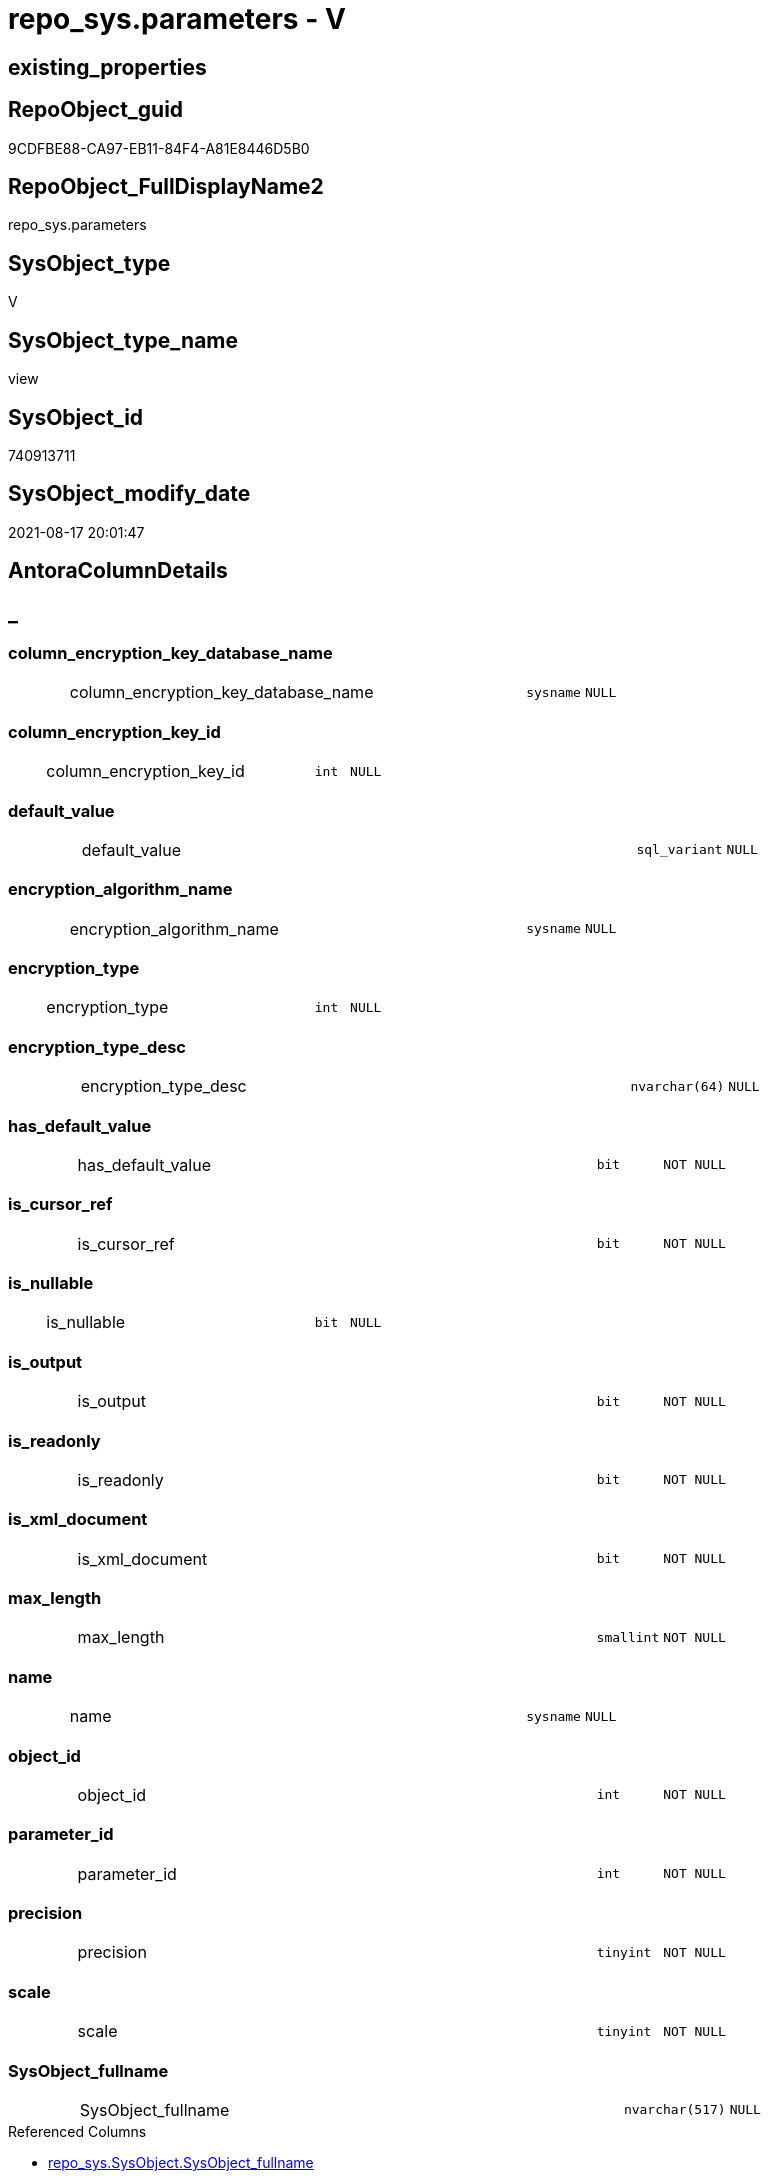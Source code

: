 // tag::HeaderFullDisplayName[]
= repo_sys.parameters - V
// end::HeaderFullDisplayName[]

== existing_properties

// tag::existing_properties[]

:ExistsProperty--antorareferencedlist:
:ExistsProperty--antorareferencinglist:
:ExistsProperty--is_repo_managed:
:ExistsProperty--is_ssas:
:ExistsProperty--referencedobjectlist:
:ExistsProperty--sql_modules_definition:
:ExistsProperty--FK:
:ExistsProperty--Columns:
// end::existing_properties[]

== RepoObject_guid

// tag::RepoObject_guid[]
9CDFBE88-CA97-EB11-84F4-A81E8446D5B0
// end::RepoObject_guid[]

== RepoObject_FullDisplayName2

// tag::RepoObject_FullDisplayName2[]
repo_sys.parameters
// end::RepoObject_FullDisplayName2[]

== SysObject_type

// tag::SysObject_type[]
V 
// end::SysObject_type[]

== SysObject_type_name

// tag::SysObject_type_name[]
view
// end::SysObject_type_name[]

== SysObject_id

// tag::SysObject_id[]
740913711
// end::SysObject_id[]

== SysObject_modify_date

// tag::SysObject_modify_date[]
2021-08-17 20:01:47
// end::SysObject_modify_date[]

== AntoraColumnDetails

// tag::AntoraColumnDetails[]
[discrete]
== _


[#column-columnunderlineencryptionunderlinekeyunderlinedatabaseunderlinename]
=== column_encryption_key_database_name

[cols="d,8a,m,m,m"]
|===
|
|column_encryption_key_database_name
|sysname
|NULL
|
|===


[#column-columnunderlineencryptionunderlinekeyunderlineid]
=== column_encryption_key_id

[cols="d,8a,m,m,m"]
|===
|
|column_encryption_key_id
|int
|NULL
|
|===


[#column-defaultunderlinevalue]
=== default_value

[cols="d,8a,m,m,m"]
|===
|
|default_value
|sql_variant
|NULL
|
|===


[#column-encryptionunderlinealgorithmunderlinename]
=== encryption_algorithm_name

[cols="d,8a,m,m,m"]
|===
|
|encryption_algorithm_name
|sysname
|NULL
|
|===


[#column-encryptionunderlinetype]
=== encryption_type

[cols="d,8a,m,m,m"]
|===
|
|encryption_type
|int
|NULL
|
|===


[#column-encryptionunderlinetypeunderlinedesc]
=== encryption_type_desc

[cols="d,8a,m,m,m"]
|===
|
|encryption_type_desc
|nvarchar(64)
|NULL
|
|===


[#column-hasunderlinedefaultunderlinevalue]
=== has_default_value

[cols="d,8a,m,m,m"]
|===
|
|has_default_value
|bit
|NOT NULL
|
|===


[#column-isunderlinecursorunderlineref]
=== is_cursor_ref

[cols="d,8a,m,m,m"]
|===
|
|is_cursor_ref
|bit
|NOT NULL
|
|===


[#column-isunderlinenullable]
=== is_nullable

[cols="d,8a,m,m,m"]
|===
|
|is_nullable
|bit
|NULL
|
|===


[#column-isunderlineoutput]
=== is_output

[cols="d,8a,m,m,m"]
|===
|
|is_output
|bit
|NOT NULL
|
|===


[#column-isunderlinereadonly]
=== is_readonly

[cols="d,8a,m,m,m"]
|===
|
|is_readonly
|bit
|NOT NULL
|
|===


[#column-isunderlinexmlunderlinedocument]
=== is_xml_document

[cols="d,8a,m,m,m"]
|===
|
|is_xml_document
|bit
|NOT NULL
|
|===


[#column-maxunderlinelength]
=== max_length

[cols="d,8a,m,m,m"]
|===
|
|max_length
|smallint
|NOT NULL
|
|===


[#column-name]
=== name

[cols="d,8a,m,m,m"]
|===
|
|name
|sysname
|NULL
|
|===


[#column-objectunderlineid]
=== object_id

[cols="d,8a,m,m,m"]
|===
|
|object_id
|int
|NOT NULL
|
|===


[#column-parameterunderlineid]
=== parameter_id

[cols="d,8a,m,m,m"]
|===
|
|parameter_id
|int
|NOT NULL
|
|===


[#column-precision]
=== precision

[cols="d,8a,m,m,m"]
|===
|
|precision
|tinyint
|NOT NULL
|
|===


[#column-scale]
=== scale

[cols="d,8a,m,m,m"]
|===
|
|scale
|tinyint
|NOT NULL
|
|===


[#column-sysobjectunderlinefullname]
=== SysObject_fullname

[cols="d,8a,m,m,m"]
|===
|
|SysObject_fullname
|nvarchar(517)
|NULL
|
|===

.Referenced Columns
--
* xref:repo_sys.sysobject.adoc#column-sysobjectunderlinefullname[+repo_sys.SysObject.SysObject_fullname+]
--


[#column-sysobjectunderlinefullname2]
=== SysObject_fullname2

[cols="d,8a,m,m,m"]
|===
|
|SysObject_fullname2
|nvarchar(257)
|NULL
|
|===

.Referenced Columns
--
* xref:repo_sys.sysobject.adoc#column-sysobjectunderlinefullname2[+repo_sys.SysObject.SysObject_fullname2+]
--


[#column-sysobjectunderlinename]
=== SysObject_name

[cols="d,8a,m,m,m"]
|===
|
|SysObject_name
|sysname
|NULL
|
|===

.Referenced Columns
--
* xref:repo_sys.sysobject.adoc#column-sysobjectunderlinename[+repo_sys.SysObject.SysObject_name+]
--


[#column-sysobjectunderlinerepoobjectunderlineguid]
=== SysObject_RepoObject_guid

[cols="d,8a,m,m,m"]
|===
|
|SysObject_RepoObject_guid
|uniqueidentifier
|NULL
|
|===

.Referenced Columns
--
* xref:repo_sys.sysobject.adoc#column-sysobjectunderlinerepoobjectunderlineguid[+repo_sys.SysObject.SysObject_RepoObject_guid+]
--

.Referencing Columns
--
* xref:docs.repoobject_parameterlist.adoc#column-repoobjectunderlineguid[+docs.RepoObject_ParameterList.RepoObject_guid+]
--


[#column-sysobjectunderlineschemaunderlinename]
=== SysObject_schema_name

[cols="d,8a,m,m,m"]
|===
|
|SysObject_schema_name
|sysname
|NULL
|
|===

.Referenced Columns
--
* xref:repo_sys.sysobject.adoc#column-sysobjectunderlineschemaunderlinename[+repo_sys.SysObject.SysObject_schema_name+]
--


[#column-sysobjectunderlinetype]
=== SysObject_type

[cols="d,8a,m,m,m"]
|===
|
|SysObject_type
|char(2)
|NULL
|
|===

.Referenced Columns
--
* xref:repo_sys.sysobject.adoc#column-type[+repo_sys.SysObject.type+]
--


[#column-systemunderlinetypeunderlineid]
=== system_type_id

[cols="d,8a,m,m,m"]
|===
|
|system_type_id
|tinyint
|NOT NULL
|
|===


[#column-userunderlinetypeunderlinefullname]
=== user_type_fullname

[cols="d,8a,m,m,m"]
|===
|
|user_type_fullname
|nvarchar(182)
|NULL
|
|===


[#column-userunderlinetypeunderlineid]
=== user_type_id

[cols="d,8a,m,m,m"]
|===
|
|user_type_id
|int
|NOT NULL
|
|===


[#column-userunderlinetypeunderlinename]
=== user_type_name

[cols="d,8a,m,m,m"]
|===
|
|user_type_name
|sysname
|NULL
|
|===


[#column-xmlunderlinecollectionunderlineid]
=== xml_collection_id

[cols="d,8a,m,m,m"]
|===
|
|xml_collection_id
|int
|NOT NULL
|
|===


// end::AntoraColumnDetails[]

== AntoraPkColumnTableRows

// tag::AntoraPkColumnTableRows[]





























// end::AntoraPkColumnTableRows[]

== AntoraNonPkColumnTableRows

// tag::AntoraNonPkColumnTableRows[]
|
|<<column-columnunderlineencryptionunderlinekeyunderlinedatabaseunderlinename>>
|sysname
|NULL
|

|
|<<column-columnunderlineencryptionunderlinekeyunderlineid>>
|int
|NULL
|

|
|<<column-defaultunderlinevalue>>
|sql_variant
|NULL
|

|
|<<column-encryptionunderlinealgorithmunderlinename>>
|sysname
|NULL
|

|
|<<column-encryptionunderlinetype>>
|int
|NULL
|

|
|<<column-encryptionunderlinetypeunderlinedesc>>
|nvarchar(64)
|NULL
|

|
|<<column-hasunderlinedefaultunderlinevalue>>
|bit
|NOT NULL
|

|
|<<column-isunderlinecursorunderlineref>>
|bit
|NOT NULL
|

|
|<<column-isunderlinenullable>>
|bit
|NULL
|

|
|<<column-isunderlineoutput>>
|bit
|NOT NULL
|

|
|<<column-isunderlinereadonly>>
|bit
|NOT NULL
|

|
|<<column-isunderlinexmlunderlinedocument>>
|bit
|NOT NULL
|

|
|<<column-maxunderlinelength>>
|smallint
|NOT NULL
|

|
|<<column-name>>
|sysname
|NULL
|

|
|<<column-objectunderlineid>>
|int
|NOT NULL
|

|
|<<column-parameterunderlineid>>
|int
|NOT NULL
|

|
|<<column-precision>>
|tinyint
|NOT NULL
|

|
|<<column-scale>>
|tinyint
|NOT NULL
|

|
|<<column-sysobjectunderlinefullname>>
|nvarchar(517)
|NULL
|

|
|<<column-sysobjectunderlinefullname2>>
|nvarchar(257)
|NULL
|

|
|<<column-sysobjectunderlinename>>
|sysname
|NULL
|

|
|<<column-sysobjectunderlinerepoobjectunderlineguid>>
|uniqueidentifier
|NULL
|

|
|<<column-sysobjectunderlineschemaunderlinename>>
|sysname
|NULL
|

|
|<<column-sysobjectunderlinetype>>
|char(2)
|NULL
|

|
|<<column-systemunderlinetypeunderlineid>>
|tinyint
|NOT NULL
|

|
|<<column-userunderlinetypeunderlinefullname>>
|nvarchar(182)
|NULL
|

|
|<<column-userunderlinetypeunderlineid>>
|int
|NOT NULL
|

|
|<<column-userunderlinetypeunderlinename>>
|sysname
|NULL
|

|
|<<column-xmlunderlinecollectionunderlineid>>
|int
|NOT NULL
|

// end::AntoraNonPkColumnTableRows[]

== AntoraIndexList

// tag::AntoraIndexList[]

// end::AntoraIndexList[]

== AntoraMeasureDetails

// tag::AntoraMeasureDetails[]

// end::AntoraMeasureDetails[]

== AntoraMeasureDescriptions



== AntoraParameterList

// tag::AntoraParameterList[]

// end::AntoraParameterList[]

== AntoraXrefCulturesList

// tag::AntoraXrefCulturesList[]
* xref:dhw:sqldb:repo_sys.parameters.adoc[] - 
// end::AntoraXrefCulturesList[]

== cultures_count

// tag::cultures_count[]
1
// end::cultures_count[]

== Other tags

source: property.RepoObjectProperty_cross As rop_cross


=== additional_reference_csv

// tag::additional_reference_csv[]

// end::additional_reference_csv[]


=== AdocUspSteps

// tag::adocuspsteps[]

// end::adocuspsteps[]


=== AntoraReferencedList

// tag::antorareferencedlist[]
* xref:dhw:sqldb:repo_sys.sysobject.adoc[]
* xref:dhw:sqldb:sys_dwh.parameters.adoc[]
* xref:dhw:sqldb:sys_dwh.types.adoc[]
// end::antorareferencedlist[]


=== AntoraReferencingList

// tag::antorareferencinglist[]
* xref:dhw:sqldb:docs.repoobject_parameterlist.adoc[]
// end::antorareferencinglist[]


=== Description

// tag::description[]

// end::description[]


=== exampleUsage

// tag::exampleusage[]

// end::exampleusage[]


=== exampleUsage_2

// tag::exampleusage_2[]

// end::exampleusage_2[]


=== exampleUsage_3

// tag::exampleusage_3[]

// end::exampleusage_3[]


=== exampleUsage_4

// tag::exampleusage_4[]

// end::exampleusage_4[]


=== exampleUsage_5

// tag::exampleusage_5[]

// end::exampleusage_5[]


=== exampleWrong_Usage

// tag::examplewrong_usage[]

// end::examplewrong_usage[]


=== has_execution_plan_issue

// tag::has_execution_plan_issue[]

// end::has_execution_plan_issue[]


=== has_get_referenced_issue

// tag::has_get_referenced_issue[]

// end::has_get_referenced_issue[]


=== has_history

// tag::has_history[]

// end::has_history[]


=== has_history_columns

// tag::has_history_columns[]

// end::has_history_columns[]


=== InheritanceType

// tag::inheritancetype[]

// end::inheritancetype[]


=== is_persistence

// tag::is_persistence[]

// end::is_persistence[]


=== is_persistence_check_duplicate_per_pk

// tag::is_persistence_check_duplicate_per_pk[]

// end::is_persistence_check_duplicate_per_pk[]


=== is_persistence_check_for_empty_source

// tag::is_persistence_check_for_empty_source[]

// end::is_persistence_check_for_empty_source[]


=== is_persistence_delete_changed

// tag::is_persistence_delete_changed[]

// end::is_persistence_delete_changed[]


=== is_persistence_delete_missing

// tag::is_persistence_delete_missing[]

// end::is_persistence_delete_missing[]


=== is_persistence_insert

// tag::is_persistence_insert[]

// end::is_persistence_insert[]


=== is_persistence_truncate

// tag::is_persistence_truncate[]

// end::is_persistence_truncate[]


=== is_persistence_update_changed

// tag::is_persistence_update_changed[]

// end::is_persistence_update_changed[]


=== is_repo_managed

// tag::is_repo_managed[]
0
// end::is_repo_managed[]


=== is_ssas

// tag::is_ssas[]
0
// end::is_ssas[]


=== microsoft_database_tools_support

// tag::microsoft_database_tools_support[]

// end::microsoft_database_tools_support[]


=== MS_Description

// tag::ms_description[]

// end::ms_description[]


=== persistence_source_RepoObject_fullname

// tag::persistence_source_repoobject_fullname[]

// end::persistence_source_repoobject_fullname[]


=== persistence_source_RepoObject_fullname2

// tag::persistence_source_repoobject_fullname2[]

// end::persistence_source_repoobject_fullname2[]


=== persistence_source_RepoObject_guid

// tag::persistence_source_repoobject_guid[]

// end::persistence_source_repoobject_guid[]


=== persistence_source_RepoObject_xref

// tag::persistence_source_repoobject_xref[]

// end::persistence_source_repoobject_xref[]


=== pk_index_guid

// tag::pk_index_guid[]

// end::pk_index_guid[]


=== pk_IndexPatternColumnDatatype

// tag::pk_indexpatterncolumndatatype[]

// end::pk_indexpatterncolumndatatype[]


=== pk_IndexPatternColumnName

// tag::pk_indexpatterncolumnname[]

// end::pk_indexpatterncolumnname[]


=== pk_IndexSemanticGroup

// tag::pk_indexsemanticgroup[]

// end::pk_indexsemanticgroup[]


=== ReferencedObjectList

// tag::referencedobjectlist[]
* [repo_sys].[SysObject]
* [sys_dwh].[parameters]
* [sys_dwh].[types]
// end::referencedobjectlist[]


=== usp_persistence_RepoObject_guid

// tag::usp_persistence_repoobject_guid[]

// end::usp_persistence_repoobject_guid[]


=== UspExamples

// tag::uspexamples[]

// end::uspexamples[]


=== uspgenerator_usp_id

// tag::uspgenerator_usp_id[]

// end::uspgenerator_usp_id[]


=== UspParameters

// tag::uspparameters[]

// end::uspparameters[]

== Boolean Attributes

source: property.RepoObjectProperty WHERE property_int = 1

// tag::boolean_attributes[]


// end::boolean_attributes[]

== PlantUML diagrams

=== PlantUML Entity

// tag::puml_entity[]
[plantuml, entity-{docname}, svg, subs=macros]
....
'Left to right direction
top to bottom direction
hide circle
'avoide "." issues:
set namespaceSeparator none


skinparam class {
  BackgroundColor White
  BackgroundColor<<FN>> Yellow
  BackgroundColor<<FS>> Yellow
  BackgroundColor<<FT>> LightGray
  BackgroundColor<<IF>> Yellow
  BackgroundColor<<IS>> Yellow
  BackgroundColor<<P>>  Aqua
  BackgroundColor<<PC>> Aqua
  BackgroundColor<<SN>> Yellow
  BackgroundColor<<SO>> SlateBlue
  BackgroundColor<<TF>> LightGray
  BackgroundColor<<TR>> Tomato
  BackgroundColor<<U>>  White
  BackgroundColor<<V>>  WhiteSmoke
  BackgroundColor<<X>>  Aqua
  BackgroundColor<<external>> AliceBlue
}


entity "puml-link:dhw:sqldb:repo_sys.parameters.adoc[]" as repo_sys.parameters << V >> {
  column_encryption_key_database_name : (sysname)
  column_encryption_key_id : (int)
  default_value : (sql_variant)
  encryption_algorithm_name : (sysname)
  encryption_type : (int)
  encryption_type_desc : (nvarchar(64))
  - has_default_value : (bit)
  - is_cursor_ref : (bit)
  is_nullable : (bit)
  - is_output : (bit)
  - is_readonly : (bit)
  - is_xml_document : (bit)
  - max_length : (smallint)
  name : (sysname)
  - object_id : (int)
  - parameter_id : (int)
  - precision : (tinyint)
  - scale : (tinyint)
  SysObject_fullname : (nvarchar(517))
  SysObject_fullname2 : (nvarchar(257))
  SysObject_name : (sysname)
  SysObject_RepoObject_guid : (uniqueidentifier)
  SysObject_schema_name : (sysname)
  SysObject_type : (char(2))
  - system_type_id : (tinyint)
  user_type_fullname : (nvarchar(182))
  - user_type_id : (int)
  user_type_name : (sysname)
  - xml_collection_id : (int)
  --
}
....

// end::puml_entity[]

=== PlantUML Entity 1 1 FK

// tag::puml_entity_1_1_fk[]
[plantuml, entity_1_1_fk-{docname}, svg, subs=macros]
....
@startuml
left to right direction
'top to bottom direction
hide circle
'avoide "." issues:
set namespaceSeparator none


skinparam class {
  BackgroundColor White
  BackgroundColor<<FN>> Yellow
  BackgroundColor<<FS>> Yellow
  BackgroundColor<<FT>> LightGray
  BackgroundColor<<IF>> Yellow
  BackgroundColor<<IS>> Yellow
  BackgroundColor<<P>>  Aqua
  BackgroundColor<<PC>> Aqua
  BackgroundColor<<SN>> Yellow
  BackgroundColor<<SO>> SlateBlue
  BackgroundColor<<TF>> LightGray
  BackgroundColor<<TR>> Tomato
  BackgroundColor<<U>>  White
  BackgroundColor<<V>>  WhiteSmoke
  BackgroundColor<<X>>  Aqua
  BackgroundColor<<external>> AliceBlue
}


entity "puml-link:dhw:sqldb:repo_sys.parameters.adoc[]" as repo_sys.parameters << V >> {

}



footer The diagram is interactive and contains links.

@enduml
....

// end::puml_entity_1_1_fk[]

=== PlantUML 1 1 ObjectRef

// tag::puml_entity_1_1_objectref[]
[plantuml, entity_1_1_objectref-{docname}, svg, subs=macros]
....
@startuml
left to right direction
'top to bottom direction
hide circle
'avoide "." issues:
set namespaceSeparator none


skinparam class {
  BackgroundColor White
  BackgroundColor<<FN>> Yellow
  BackgroundColor<<FS>> Yellow
  BackgroundColor<<FT>> LightGray
  BackgroundColor<<IF>> Yellow
  BackgroundColor<<IS>> Yellow
  BackgroundColor<<P>>  Aqua
  BackgroundColor<<PC>> Aqua
  BackgroundColor<<SN>> Yellow
  BackgroundColor<<SO>> SlateBlue
  BackgroundColor<<TF>> LightGray
  BackgroundColor<<TR>> Tomato
  BackgroundColor<<U>>  White
  BackgroundColor<<V>>  WhiteSmoke
  BackgroundColor<<X>>  Aqua
  BackgroundColor<<external>> AliceBlue
}


entity "puml-link:dhw:sqldb:docs.repoobject_parameterlist.adoc[]" as docs.RepoObject_ParameterList << V >> {
  **RepoObject_guid** : (uniqueidentifier)
  --
}

entity "puml-link:dhw:sqldb:repo_sys.parameters.adoc[]" as repo_sys.parameters << V >> {
  --
}

entity "puml-link:dhw:sqldb:repo_sys.sysobject.adoc[]" as repo_sys.SysObject << V >> {
  --
}

entity "puml-link:dhw:sqldb:sys_dwh.parameters.adoc[]" as sys_dwh.parameters << SN >> {
  --
}

entity "puml-link:dhw:sqldb:sys_dwh.types.adoc[]" as sys_dwh.types << SN >> {
  --
}

repo_sys.parameters <.. docs.RepoObject_ParameterList
repo_sys.SysObject <.. repo_sys.parameters
sys_dwh.parameters <.. repo_sys.parameters
sys_dwh.types <.. repo_sys.parameters

footer The diagram is interactive and contains links.

@enduml
....

// end::puml_entity_1_1_objectref[]

=== PlantUML 30 0 ObjectRef

// tag::puml_entity_30_0_objectref[]
[plantuml, entity_30_0_objectref-{docname}, svg, subs=macros]
....
@startuml
'Left to right direction
top to bottom direction
hide circle
'avoide "." issues:
set namespaceSeparator none


skinparam class {
  BackgroundColor White
  BackgroundColor<<FN>> Yellow
  BackgroundColor<<FS>> Yellow
  BackgroundColor<<FT>> LightGray
  BackgroundColor<<IF>> Yellow
  BackgroundColor<<IS>> Yellow
  BackgroundColor<<P>>  Aqua
  BackgroundColor<<PC>> Aqua
  BackgroundColor<<SN>> Yellow
  BackgroundColor<<SO>> SlateBlue
  BackgroundColor<<TF>> LightGray
  BackgroundColor<<TR>> Tomato
  BackgroundColor<<U>>  White
  BackgroundColor<<V>>  WhiteSmoke
  BackgroundColor<<X>>  Aqua
  BackgroundColor<<external>> AliceBlue
}


entity "puml-link:dhw:sqldb:config.ftv_dwh_database.adoc[]" as config.ftv_dwh_database << IF >> {
  --
}

entity "puml-link:dhw:sqldb:config.parameter.adoc[]" as config.Parameter << U >> {
  - **Parameter_name** : (varchar(100))
  - **sub_Parameter** : (nvarchar(128))
  --
}

entity "puml-link:dhw:sqldb:configt.parameter_default.adoc[]" as configT.Parameter_default << V >> {
  - **Parameter_name** : (varchar(52))
  - **sub_Parameter** : (nvarchar(26))
  --
}

entity "puml-link:dhw:sqldb:repo_sys.extendedproperties.adoc[]" as repo_sys.ExtendedProperties << V >> {
  --
}

entity "puml-link:dhw:sqldb:repo_sys.parameters.adoc[]" as repo_sys.parameters << V >> {
  --
}

entity "puml-link:dhw:sqldb:repo_sys.sysobject.adoc[]" as repo_sys.SysObject << V >> {
  --
}

entity "puml-link:dhw:sqldb:sys_dwh.columns.adoc[]" as sys_dwh.columns << SN >> {
  --
}

entity "puml-link:dhw:sqldb:sys_dwh.extended_properties.adoc[]" as sys_dwh.extended_properties << SN >> {
  --
}

entity "puml-link:dhw:sqldb:sys_dwh.indexes.adoc[]" as sys_dwh.indexes << SN >> {
  --
}

entity "puml-link:dhw:sqldb:sys_dwh.objects.adoc[]" as sys_dwh.objects << SN >> {
  --
}

entity "puml-link:dhw:sqldb:sys_dwh.parameters.adoc[]" as sys_dwh.parameters << SN >> {
  --
}

entity "puml-link:dhw:sqldb:sys_dwh.schemas.adoc[]" as sys_dwh.schemas << SN >> {
  --
}

entity "puml-link:dhw:sqldb:sys_dwh.sql_modules.adoc[]" as sys_dwh.sql_modules << SN >> {
  --
}

entity "puml-link:dhw:sqldb:sys_dwh.tables.adoc[]" as sys_dwh.tables << SN >> {
  --
}

entity "puml-link:dhw:sqldb:sys_dwh.types.adoc[]" as sys_dwh.types << SN >> {
  --
}

config.ftv_dwh_database <.. repo_sys.ExtendedProperties
config.Parameter <.. config.ftv_dwh_database
configT.Parameter_default <.. config.Parameter
repo_sys.ExtendedProperties <.. repo_sys.SysObject
repo_sys.SysObject <.. repo_sys.parameters
sys_dwh.columns <.. repo_sys.ExtendedProperties
sys_dwh.extended_properties <.. repo_sys.ExtendedProperties
sys_dwh.indexes <.. repo_sys.ExtendedProperties
sys_dwh.objects <.. repo_sys.SysObject
sys_dwh.objects <.. repo_sys.ExtendedProperties
sys_dwh.parameters <.. repo_sys.ExtendedProperties
sys_dwh.parameters <.. repo_sys.parameters
sys_dwh.schemas <.. repo_sys.SysObject
sys_dwh.schemas <.. repo_sys.ExtendedProperties
sys_dwh.sql_modules <.. repo_sys.SysObject
sys_dwh.tables <.. repo_sys.SysObject
sys_dwh.types <.. repo_sys.parameters

footer The diagram is interactive and contains links.

@enduml
....

// end::puml_entity_30_0_objectref[]

=== PlantUML 0 30 ObjectRef

// tag::puml_entity_0_30_objectref[]
[plantuml, entity_0_30_objectref-{docname}, svg, subs=macros]
....
@startuml
'Left to right direction
top to bottom direction
hide circle
'avoide "." issues:
set namespaceSeparator none


skinparam class {
  BackgroundColor White
  BackgroundColor<<FN>> Yellow
  BackgroundColor<<FS>> Yellow
  BackgroundColor<<FT>> LightGray
  BackgroundColor<<IF>> Yellow
  BackgroundColor<<IS>> Yellow
  BackgroundColor<<P>>  Aqua
  BackgroundColor<<PC>> Aqua
  BackgroundColor<<SN>> Yellow
  BackgroundColor<<SO>> SlateBlue
  BackgroundColor<<TF>> LightGray
  BackgroundColor<<TR>> Tomato
  BackgroundColor<<U>>  White
  BackgroundColor<<V>>  WhiteSmoke
  BackgroundColor<<X>>  Aqua
  BackgroundColor<<external>> AliceBlue
}


entity "puml-link:dhw:sqldb:docs.repoobject_adoc.adoc[]" as docs.RepoObject_Adoc << V >> {
  --
}

entity "puml-link:dhw:sqldb:docs.repoobject_adoc_t.adoc[]" as docs.RepoObject_Adoc_T << U >> {
  - **RepoObject_guid** : (uniqueidentifier)
  - **cultures_name** : (nvarchar(10))
  --
}

entity "puml-link:dhw:sqldb:docs.repoobject_parameterlist.adoc[]" as docs.RepoObject_ParameterList << V >> {
  **RepoObject_guid** : (uniqueidentifier)
  --
}

entity "puml-link:dhw:sqldb:docs.usp_antoraexport.adoc[]" as docs.usp_AntoraExport << P >> {
  --
}

entity "puml-link:dhw:sqldb:docs.usp_antoraexport_objectpartialscontent.adoc[]" as docs.usp_AntoraExport_ObjectPartialsContent << P >> {
  --
}

entity "puml-link:dhw:sqldb:docs.usp_persist_repoobject_adoc_t.adoc[]" as docs.usp_PERSIST_RepoObject_Adoc_T << P >> {
  --
}

entity "puml-link:dhw:sqldb:repo_sys.parameters.adoc[]" as repo_sys.parameters << V >> {
  --
}

docs.RepoObject_Adoc <.. docs.RepoObject_Adoc_T
docs.RepoObject_Adoc <.. docs.usp_PERSIST_RepoObject_Adoc_T
docs.REpoObject_Adoc_T <.. docs.usp_PERSIST_RepoObject_Adoc_T
docs.RepoObject_ParameterList <.. docs.RepoObject_Adoc
docs.usp_AntoraExport_ObjectPartialsContent <.. docs.usp_AntoraExport
docs.usp_PERSIST_RepoObject_Adoc_T <.. docs.usp_AntoraExport_ObjectPartialsContent
repo_sys.parameters <.. docs.RepoObject_ParameterList

footer The diagram is interactive and contains links.

@enduml
....

// end::puml_entity_0_30_objectref[]

=== PlantUML 1 1 ColumnRef

// tag::puml_entity_1_1_colref[]
[plantuml, entity_1_1_colref-{docname}, svg, subs=macros]
....
@startuml
left to right direction
'top to bottom direction
hide circle
'avoide "." issues:
set namespaceSeparator none


skinparam class {
  BackgroundColor White
  BackgroundColor<<FN>> Yellow
  BackgroundColor<<FS>> Yellow
  BackgroundColor<<FT>> LightGray
  BackgroundColor<<IF>> Yellow
  BackgroundColor<<IS>> Yellow
  BackgroundColor<<P>>  Aqua
  BackgroundColor<<PC>> Aqua
  BackgroundColor<<SN>> Yellow
  BackgroundColor<<SO>> SlateBlue
  BackgroundColor<<TF>> LightGray
  BackgroundColor<<TR>> Tomato
  BackgroundColor<<U>>  White
  BackgroundColor<<V>>  WhiteSmoke
  BackgroundColor<<X>>  Aqua
  BackgroundColor<<external>> AliceBlue
}


entity "puml-link:dhw:sqldb:docs.repoobject_parameterlist.adoc[]" as docs.RepoObject_ParameterList << V >> {
  **RepoObject_guid** : (uniqueidentifier)
  AntoraParameterList : (nvarchar(max))
  --
}

entity "puml-link:dhw:sqldb:repo_sys.parameters.adoc[]" as repo_sys.parameters << V >> {
  column_encryption_key_database_name : (sysname)
  column_encryption_key_id : (int)
  default_value : (sql_variant)
  encryption_algorithm_name : (sysname)
  encryption_type : (int)
  encryption_type_desc : (nvarchar(64))
  - has_default_value : (bit)
  - is_cursor_ref : (bit)
  is_nullable : (bit)
  - is_output : (bit)
  - is_readonly : (bit)
  - is_xml_document : (bit)
  - max_length : (smallint)
  name : (sysname)
  - object_id : (int)
  - parameter_id : (int)
  - precision : (tinyint)
  - scale : (tinyint)
  SysObject_fullname : (nvarchar(517))
  SysObject_fullname2 : (nvarchar(257))
  SysObject_name : (sysname)
  SysObject_RepoObject_guid : (uniqueidentifier)
  SysObject_schema_name : (sysname)
  SysObject_type : (char(2))
  - system_type_id : (tinyint)
  user_type_fullname : (nvarchar(182))
  - user_type_id : (int)
  user_type_name : (sysname)
  - xml_collection_id : (int)
  --
}

entity "puml-link:dhw:sqldb:repo_sys.sysobject.adoc[]" as repo_sys.SysObject << V >> {
  - create_date : (datetime)
  history_table_id : (int)
  - is_ms_shipped : (bit)
  - is_published : (bit)
  - is_schema_published : (bit)
  max_column_id_used : (int)
  - modify_date : (datetime)
  - parent_object_id : (int)
  principal_id : (int)
  - schema_id : (int)
  sql_modules_definition : (nvarchar(max))
  - SysObject_fullname : (nvarchar(517))
  - SysObject_fullname2 : (nvarchar(257))
  - SysObject_id : (int)
  - SysObject_name : (sysname)
  SysObject_RepoObject_guid : (uniqueidentifier)
  SysObject_schema_name : (sysname)
  temporal_type : (tinyint)
  temporal_type_desc : (nvarchar(60))
  type : (char(2))
  type_desc : (nvarchar(60))
  --
}

entity "puml-link:dhw:sqldb:sys_dwh.parameters.adoc[]" as sys_dwh.parameters << SN >> {
  --
}

entity "puml-link:dhw:sqldb:sys_dwh.types.adoc[]" as sys_dwh.types << SN >> {
  --
}

repo_sys.parameters <.. docs.RepoObject_ParameterList
repo_sys.SysObject <.. repo_sys.parameters
sys_dwh.parameters <.. repo_sys.parameters
sys_dwh.types <.. repo_sys.parameters
"repo_sys.parameters::SysObject_RepoObject_guid" <-- "docs.RepoObject_ParameterList::RepoObject_guid"
"repo_sys.SysObject::SysObject_fullname" <-- "repo_sys.parameters::SysObject_fullname"
"repo_sys.SysObject::SysObject_fullname2" <-- "repo_sys.parameters::SysObject_fullname2"
"repo_sys.SysObject::SysObject_name" <-- "repo_sys.parameters::SysObject_name"
"repo_sys.SysObject::SysObject_RepoObject_guid" <-- "repo_sys.parameters::SysObject_RepoObject_guid"
"repo_sys.SysObject::SysObject_schema_name" <-- "repo_sys.parameters::SysObject_schema_name"
"repo_sys.SysObject::type" <-- "repo_sys.parameters::SysObject_type"

footer The diagram is interactive and contains links.

@enduml
....

// end::puml_entity_1_1_colref[]


== sql_modules_definition

// tag::sql_modules_definition[]
[%collapsible]
=======
[source,sql,numbered,indent=0]
----

CREATE View repo_sys.parameters
As
Select
    par.object_id
  , par.name
  , par.parameter_id
  , par.system_type_id
  , par.user_type_id
  , par.max_length
  , par.precision
  , par.scale
  , par.is_output
  , par.is_cursor_ref
  , par.has_default_value
  , par.is_xml_document
  , par.default_value
  , par.xml_collection_id
  , par.is_readonly
  , par.is_nullable
  , par.encryption_type
  , par.encryption_type_desc
  , par.encryption_algorithm_name
  , par.column_encryption_key_id
  , par.column_encryption_key_database_name
  -- code for [user_type_name]: https://stackoverflow.com/questions/9179990/where-do-i-find-sql-server-metadata-for-column-datatypes
  , user_type_name     = tp.name Collate Database_Default
  , user_type_fullname = Case
                             When tp.name In
                             ( 'varchar', 'char', 'varbinary', 'binary' )
                                 Then
                                 tp.name + '(' + Iif(par.max_length = -1, 'max', Cast(par.max_length As Varchar(25)))
                                 + ')'
                             When tp.name In
                             ( 'nvarchar', 'nchar' )
                                 Then
                                 tp.name + '('
                                 + Iif(par.max_length = -1, 'max', Cast(par.max_length / 2 As Varchar(25))) + ')'
                             When tp.name In
                             ( 'decimal', 'numeric' )
                                 Then
                                 tp.name + '(' + Cast(par.precision As Varchar(25)) + ', '
                                 + Cast(par.scale As Varchar(25)) + ')'
                             When tp.name In
                             ( 'datetime2' )
                                 Then
                                 tp.name + '(' + Cast(par.scale As Varchar(25)) + ')'
                             Else
                                 tp.name
                         End Collate Database_Default
  , so.SysObject_fullname
  , so.SysObject_fullname2
  , so.SysObject_name
  , so.SysObject_RepoObject_guid
  , so.SysObject_schema_name
  , SysObject_type     = so.type
From
    sys_dwh.parameters     As par
    Left Outer Join
        sys_dwh.types      As tp
            On
            tp.user_type_id = par.user_type_id

    Left Outer Join
        repo_sys.SysObject As so
            On
            so.SysObject_id = par.object_id

----
=======
// end::sql_modules_definition[]


